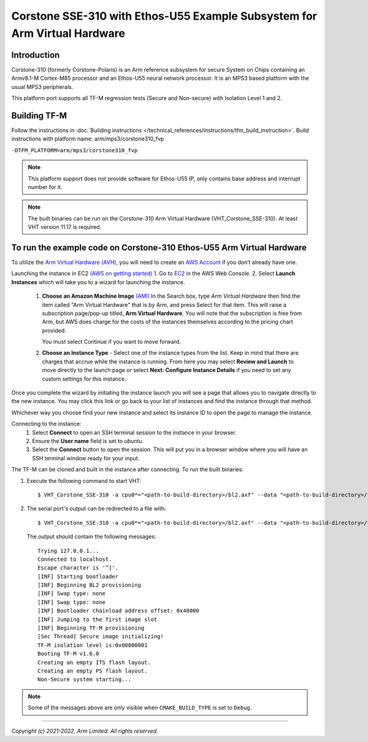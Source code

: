 Corstone SSE-310 with Ethos-U55 Example Subsystem for Arm Virtual Hardware
==========================================================================

Introduction
------------

Corstone-310 (formerly Corstone-Polaris) is an Arm reference subsystem for
secure System on Chips containing an Armv8.1-M Cortex-M85 processor and an
Ethos-U55 neural network processor. It is an MPS3 based platform with the
usual MPS3 peripherals.

This platform port supports all TF-M regression tests (Secure and Non-secure)
with Isolation Level 1 and 2.

Building TF-M
-------------

Follow the instructions in :doc:`Building instructions </technical_references/instructions/tfm_build_instruction>`.
Build instructions with platform name: arm/mps3/corstone310_fvp

``-DTFM_PLATFORM=arm/mps3/corstone310_fvp``

.. note::

   This platform support does not provide software for Ethos-U55 IP, only
   contains base address and interrupt number for it.

.. note::

   The built binaries can be run on the Corstone-310 Arm Virtual Hardware
   (VHT_Corstone_SSE-310). At least VHT version 11.17 is required.


To run the example code on Corstone-310 Ethos-U55 Arm Virtual Hardware
----------------------------------------------------------------------

To utilize the `Arm Virtual Hardware (AVH) <https://arm-software.github.io/AVH/main/simulation/html/Using.html>`_, you will need to create an `AWS Account <https://aws.amazon.com/>`_ if you don’t already have one.

Launching the instance in EC2 `(AWS on getting started) <https://docs.aws.amazon.com/AWSEC2/latest/UserGuide/EC2_GetStarted.html>`_
1. Go to `EC2 <https://console.aws.amazon.com/ec2/v2/>`_ in the AWS Web Console.
2. Select **Launch Instances** which will take you to a wizard for launching the instance.

     1. **Choose an Amazon Machine Image** `(AMI) <https://docs.aws.amazon.com/AWSEC2/latest/UserGuide/AMIs.html>`_  In the Search box, type `Arm Virtual Hardware` then find the item called "Arm Virtual Hardware" that is by Arm, and press Select for that item.
        This will raise a subscription page/pop-up titled, **Arm Virtual Hardware**. You will note that the subscription is free from Arm, but AWS does charge for the costs of the instances themselves according to the pricing chart provided.

        You must select Continue if you want to move forward.

     2. **Choose an Instance Type** - Select one of the instance types from the list. Keep in mind that there are charges that accrue while the instance is running.
        From here you may select **Review and Launch** to move directly to the launch page or select **Next: Configure Instance Details** if you need to set any custom settings for this instance.


Once you complete the wizard by initiating the instance launch you will see a page that allows you to navigate directly to the new instance. You may click this link or go back to your list of instances and find the instance through that method.

Whichever way you choose find your new instance and select its instance ID to open the page to manage the instance.

Connecting to the instance:
   1. Select **Connect** to open an SSH terminal session to the instance in your browser.
   2. Ensure the **User name** field is set to `ubuntu`.
   3. Select the **Connect** button to open the session. This will put you in a browser window where you will have an SSH terminal window ready for your input.

The TF-M can be cloned and built in the instance after connecting.
To run the built binaries:

#. Execute the following command to start VHT::

    $ VHT_Corstone_SSE-310 -a cpu0*="<path-to-build-directory>/bl2.axf" --data "<path-to-build-directory>/tfm_s_ns_signed.bin"@0x01040000

#. The  serial port's output can be redirected to a file with::

    $ VHT_Corstone_SSE-310 -a cpu0*="<path-to-build-directory>/bl2.axf" --data "<path-to-build-directory>/tfm_s_ns_signed.bin"@0x01040000 -C mps3_board.uart0.unbuffered_output=1 -C mps3_board.uart0.out_file="output.log"

   The output should contain the following messages::

    Trying 127.0.0.1...
    Connected to localhost.
    Escape character is '^]'.
    [INF] Starting bootloader
    [INF] Beginning BL2 provisioning
    [INF] Swap type: none
    [INF] Swap type: none
    [INF] Bootloader chainload address offset: 0x40000
    [INF] Jumping to the first image slot
    [INF] Beginning TF-M provisioning
    [Sec Thread] Secure image initializing!
    TF-M isolation level is:0x00000001
    Booting TF-M v1.6.0
    Creating an empty ITS flash layout.
    Creating an empty PS flash layout.
    Non-Secure system starting...


.. note::

   Some of the messages above are only visible when ``CMAKE_BUILD_TYPE`` is set
   to ``Debug``.

-------------

*Copyright (c) 2021-2022, Arm Limited. All rights reserved.*
